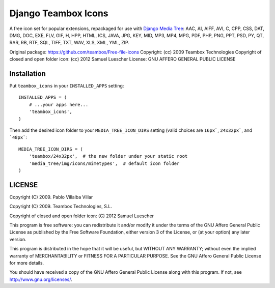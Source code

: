 Django Teambox Icons
********************

A free icon set for popular extensions, repackaged for use with `Django Media
Tree <https://github.com/philomat/django-media-tree>`_: AAC, AI, AIFF, AVI, C,
CPP, CSS, DAT, DMG, DOC, EXE, FLV, GIF, H, HPP, HTML, ICS, JAVA, JPG, KEY, MID,
MP3, MP4, MPG, PDF, PHP, PNG, PPT, PSD, PY, QT, RAR, RB, RTF, SQL, TIFF, TXT,
WAV, XLS, XML, YML, ZIP.

Original package: https://github.com/teambox/Free-file-icons
Copyright: (cc) 2009 Teambox Technologies
Copyright of closed and open folder icon: (cc) 2012 Samuel Luescher
License: GNU AFFERO GENERAL PUBLIC LICENSE


Installation
============

Put ``teambox_icons`` in your ``INSTALLED_APPS`` setting::

    INSTALLED_APPS = (
        # ...your apps here...
        'teambox_icons',
    )

Then add the desired icon folder to your ``MEDIA_TREE_ICON_DIRS`` setting (valid
choices are ``16px```, ``24x32px```, and ```48px```::

    MEDIA_TREE_ICON_DIRS = (
        'teambox/24x32px',  # the new folder under your static root
        'media_tree/img/icons/mimetypes',  # default icon folder
    )


LICENSE
=======

Copyright (C) 2009. Pablo Villalba Villar

Copyright (C) 2009. Teambox Technologies, S.L.

Copyright of closed and open folder icon: (C) 2012 Samuel Luescher

This program is free software: you can redistribute it and/or modify it under
the terms of the GNU Affero General Public License as published by the Free
Software Foundation, either version 3 of the License, or (at your option) any
later version.

This program is distributed in the hope that it will be useful, but WITHOUT ANY
WARRANTY; without even the implied warranty of MERCHANTABILITY or FITNESS FOR A
PARTICULAR PURPOSE. See the GNU Affero General Public License for more details.

You should have received a copy of the GNU Affero General Public License along
with this program. If not, see http://www.gnu.org/licenses/.